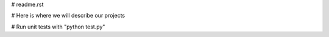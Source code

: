 # readme.rst

# Here is where we will describe our projects

# Run unit tests with "python test.py"